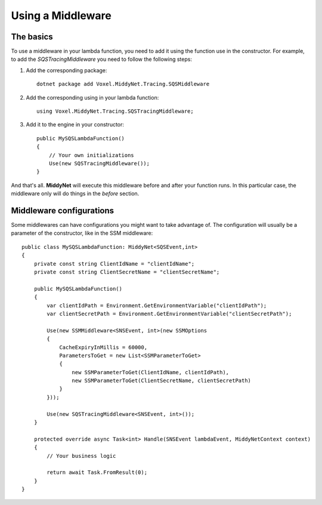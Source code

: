 Using a Middleware
==================

The basics
----------

To use a middleware in your lambda function, you need to add it using the function use in the constructor. For example, to add the *SQSTracingMiddleware* you need to follow the following steps:

1. Add the corresponding package::

    dotnet package add Voxel.MiddyNet.Tracing.SQSMiddleware


2. Add the corresponding using in your lambda function::

    using Voxel.MiddyNet.Tracing.SQSTracingMiddleware;

3. Add it to the engine in your constructor::

    public MySQSLambdaFunction()
    {
        // Your own initializations 
        Use(new SQSTracingMiddleware());
    }

And that's all. **MiddyNet** will execute this middleware before and after your function runs. In this particular case, the middleware only will do things in the *before* section.

Middleware configurations
-------------------------

Some middlewares can have configurations you might want to take advantage of. The configuration will usually be a parameter of the constructor, like in the SSM middleware::

    public class MySQSLambdaFunction: MiddyNet<SQSEvent,int>
    {
        private const string ClientIdName = "clientIdName";
        private const string ClientSecretName = "clientSecretName";

        public MySQSLambdaFunction()
        {
            var clientIdPath = Environment.GetEnvironmentVariable("clientIdPath");
            var clientSecretPath = Environment.GetEnvironmentVariable("clientSecretPath");

            Use(new SSMMiddleware<SNSEvent, int>(new SSMOptions
            {
                CacheExpiryInMillis = 60000,
                ParametersToGet = new List<SSMParameterToGet>
                {
                    new SSMParameterToGet(ClientIdName, clientIdPath),
                    new SSMParameterToGet(ClientSecretName, clientSecretPath)
                }
            }));

            Use(new SQSTracingMiddleware<SNSEvent, int>());
        }

        protected override async Task<int> Handle(SNSEvent lambdaEvent, MiddyNetContext context)
        {
            // Your business logic

            return await Task.FromResult(0);
        }
    }
